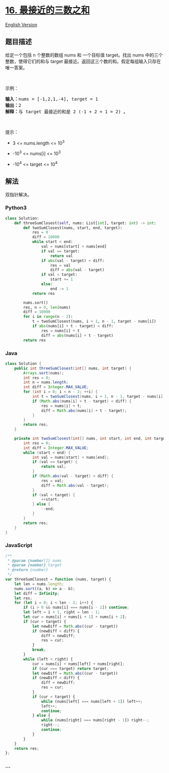 * [[https://leetcode-cn.com/problems/3sum-closest][16.
最接近的三数之和]]
  :PROPERTIES:
  :CUSTOM_ID: 最接近的三数之和
  :END:
[[./solution/0000-0099/0016.3Sum Closest/README_EN.org][English
Version]]

** 题目描述
   :PROPERTIES:
   :CUSTOM_ID: 题目描述
   :END:

#+begin_html
  <!-- 这里写题目描述 -->
#+end_html

#+begin_html
  <p>
#+end_html

给定一个包括 n 个整数的数组 nums 和
一个目标值 target。找出 nums 中的三个整数，使得它们的和与 target 最接近。返回这三个数的和。假定每组输入只存在唯一答案。

#+begin_html
  </p>
#+end_html

#+begin_html
  <p>
#+end_html

 

#+begin_html
  </p>
#+end_html

#+begin_html
  <p>
#+end_html

示例：

#+begin_html
  </p>
#+end_html

#+begin_html
  <pre><strong>输入：</strong>nums = [-1,2,1,-4], target = 1
  <strong>输出：</strong>2
  <strong>解释：</strong>与 target 最接近的和是 2 (-1 + 2 + 1 = 2) 。
  </pre>
#+end_html

#+begin_html
  <p>
#+end_html

 

#+begin_html
  </p>
#+end_html

#+begin_html
  <p>
#+end_html

提示：

#+begin_html
  </p>
#+end_html

#+begin_html
  <ul>
#+end_html

#+begin_html
  <li>
#+end_html

3 <= nums.length <= 10^3

#+begin_html
  </li>
#+end_html

#+begin_html
  <li>
#+end_html

-10^3 <= nums[i] <= 10^3

#+begin_html
  </li>
#+end_html

#+begin_html
  <li>
#+end_html

-10^4 <= target <= 10^4

#+begin_html
  </li>
#+end_html

#+begin_html
  </ul>
#+end_html

** 解法
   :PROPERTIES:
   :CUSTOM_ID: 解法
   :END:

#+begin_html
  <!-- 这里可写通用的实现逻辑 -->
#+end_html

双指针解决。

#+begin_html
  <!-- tabs:start -->
#+end_html

*** *Python3*
    :PROPERTIES:
    :CUSTOM_ID: python3
    :END:

#+begin_html
  <!-- 这里可写当前语言的特殊实现逻辑 -->
#+end_html

#+begin_src python
  class Solution:
      def threeSumClosest(self, nums: List[int], target: int) -> int:
          def twoSumClosest(nums, start, end, target):
              res = 0
              diff = 10000
              while start < end:
                  val = nums[start] + nums[end]
                  if val == target:
                      return val
                  if abs(val - target) < diff:
                      res = val
                      diff = abs(val - target)
                  if val < target:
                      start += 1
                  else:
                      end -= 1
              return res

          nums.sort()
          res, n = 0, len(nums)
          diff = 10000
          for i in range(n - 2):
              t = twoSumClosest(nums, i + 1, n - 1, target - nums[i])
              if abs(nums[i] + t - target) < diff:
                  res = nums[i] + t
                  diff = abs(nums[i] + t - target)
          return res
#+end_src

*** *Java*
    :PROPERTIES:
    :CUSTOM_ID: java
    :END:

#+begin_html
  <!-- 这里可写当前语言的特殊实现逻辑 -->
#+end_html

#+begin_src java
  class Solution {
      public int threeSumClosest(int[] nums, int target) {
          Arrays.sort(nums);
          int res = 0;
          int n = nums.length;
          int diff = Integer.MAX_VALUE;
          for (int i = 0; i < n - 2; ++i) {
              int t = twoSumClosest(nums, i + 1, n - 1, target - nums[i]);
              if (Math.abs(nums[i] + t - target) < diff) {
                  res = nums[i] + t;
                  diff = Math.abs(nums[i] + t - target);
              }
          }
          return res;
      }

      private int twoSumClosest(int[] nums, int start, int end, int target) {
          int res = 0;
          int diff = Integer.MAX_VALUE;
          while (start < end) {
              int val = nums[start] + nums[end];
              if (val == target) {
                  return val;
              }
              if (Math.abs(val - target) < diff) {
                  res = val;
                  diff = Math.abs(val - target);
              }
              if (val < target) {
                  ++start;
              } else {
                  --end;
              }
          }
          return res;
      }
  }
#+end_src

*** *JavaScript*
    :PROPERTIES:
    :CUSTOM_ID: javascript
    :END:
#+begin_src js
  /**
   * @param {number[]} nums
   * @param {number} target
   * @return {number}
   */
  var threeSumClosest = function (nums, target) {
      let len = nums.length;
      nums.sort((a, b) => a - b);
      let diff = Infinity;
      let res;
      for (let i = 0; i < len - 2; i++) {
          if (i > 0 && nums[i] === nums[i - 1]) continue;
          let left = i + 1, right = len - 1;
          let cur = nums[i] + nums[i + 1] + nums[i + 2];
          if (cur > target) {
              let newDiff = Math.abs((cur - target))
              if (newDiff < diff) {
                  diff = newDiff;
                  res = cur;
              }
              break;
          }
          while (left < right) {
              cur = nums[i] + nums[left] + nums[right];
              if (cur === target) return target;
              let newDiff = Math.abs((cur - target))
              if (newDiff < diff) {
                  diff = newDiff;
                  res = cur;
              }
              if (cur < target) {
                  while (nums[left] === nums[left + 1]) left++;
                  left++;
                  continue;
              } else {
                  while (nums[right] === nums[right - 1]) right--;
                  right--;
                  continue;
              }
          }
      }
      return res;
  };
#+end_src

*** *...*
    :PROPERTIES:
    :CUSTOM_ID: section
    :END:
#+begin_example
#+end_example

#+begin_html
  <!-- tabs:end -->
#+end_html
